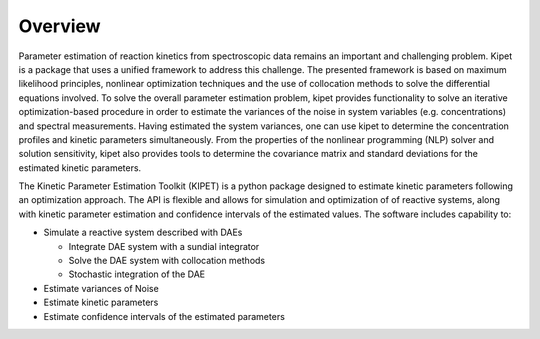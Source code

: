 Overview
======================================
Parameter estimation of reaction kinetics from spectroscopic data remains an important and challenging problem. Kipet is a package that uses a unified framework to address this challenge. The presented framework is based on maximum likelihood principles, nonlinear optimization techniques and the use of collocation methods to solve the differential equations involved. To solve the overall parameter estimation problem, kipet provides functionality to solve an iterative optimization-based procedure in order to estimate the variances of the noise in system variables (e.g. concentrations) and spectral measurements. Having estimated the system variances, one can use kipet to determine the concentration profiles and kinetic parameters simultaneously. From the properties of the nonlinear programming (NLP) solver and solution sensitivity, kipet also provides tools to determine the covariance matrix and standard deviations for the estimated kinetic parameters.

.. image:: figures/portada.png

.. image:: figures/portada1.png
   :width: 48%
.. image:: figures/portada2.png
   :width: 48%
The Kinetic Parameter Estimation Toolkit (KIPET) is a python 
package designed to estimate kinetic parameters following an optimization approach.
The API is flexible and allows for simulation and optimization of of reactive systems, 
along with kinetic parameter estimation and confidence intervals of the estimated values. 
The software includes capability to:

* Simulate a reactive system described with DAEs  

  * Integrate DAE system with a sundial integrator  
  * Solve the DAE system with collocation methods
  * Stochastic integration of the DAE

* Estimate variances of Noise
* Estimate kinetic parameters
* Estimate confidence intervals of the estimated parameters

